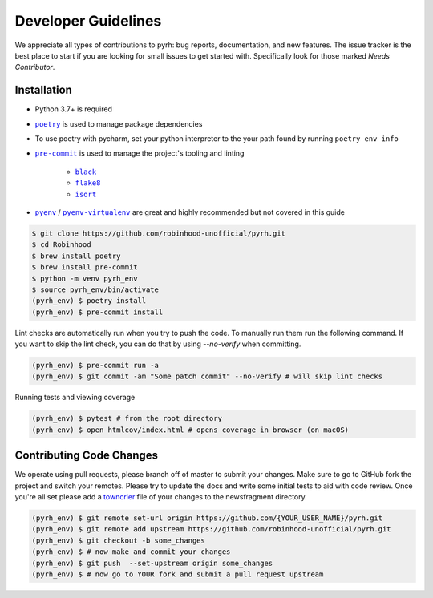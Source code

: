 .. _developers:

Developer Guidelines
####################

We appreciate all types of contributions to pyrh: bug reports, documentation, and new
features. The issue tracker is the best place to start if you are looking for small
issues to get started with. Specifically look for those marked *Needs Contributor*.

Installation
************
* Python 3.7+ is required
* |poetry|_ is used to manage package dependencies
* To use poetry with pycharm, set your python interpreter to the your path found by running ``poetry env info``

* |pre-commit|_ is used to manage the project's tooling and linting

   * |black|_
   * |flake8|_
   * |isort|_
* |pyenv|_ / |pyenv-virtualenv|_ are great and highly recommended but not covered in
  this guide

.. |poetry| replace:: ``poetry``
.. _poetry: https://python-poetry.org/

.. |pre-commit| replace:: ``pre-commit``
.. _pre-commit: https://pre-commit.com/

.. |black| replace:: ``black``
.. _black: https://black.readthedocs.io/en/stable/

.. |flake8| replace:: ``flake8``
.. _flake8: https://flake8.pycqa.org/

.. |isort| replace:: ``isort``
.. _isort: https://timothycrosley.github.io/isort/

.. |pyenv| replace:: ``pyenv``
.. _pyenv: https://github.com/pyenv/pyenv

.. |pyenv-virtualenv| replace:: ``pyenv-virtualenv``
.. _pyenv-virtualenv: https://github.com/pyenv/pyenv-virtualenv


.. code-block:: console

    $ git clone https://github.com/robinhood-unofficial/pyrh.git
    $ cd Robinhood
    $ brew install poetry
    $ brew install pre-commit
    $ python -m venv pyrh_env
    $ source pyrh_env/bin/activate
    (pyrh_env) $ poetry install
    (pyrh_env) $ pre-commit install

Lint checks are automatically run when you try to push the code. To manually run them
run the following command. If you want to skip the lint check, you can do that by using
`--no-verify` when committing.

.. code-block:: console

    (pyrh_env) $ pre-commit run -a
    (pyrh_env) $ git commit -am "Some patch commit" --no-verify # will skip lint checks

Running tests and viewing coverage

.. code-block:: console

    (pyrh_env) $ pytest # from the root directory
    (pyrh_env) $ open htmlcov/index.html # opens coverage in browser (on macOS)

Contributing Code Changes
*************************

We operate using pull requests, please branch off of master to submit your changes. Make
sure to go to GitHub fork the project and switch your remotes. Please try to update the
docs and write some initial tests to aid with code review. Once you're all set please
add a towncrier_ file of your changes to the newsfragment directory.

.. _towncrier: https://towncrier.readthedocs.io/en/actual-freaking-docs/quickstart.html

.. code-block:: console

    (pyrh_env) $ git remote set-url origin https://github.com/{YOUR_USER_NAME}/pyrh.git
    (pyrh_env) $ git remote add upstream https://github.com/robinhood-unofficial/pyrh.git
    (pyrh_env) $ git checkout -b some_changes
    (pyrh_env) $ # now make and commit your changes
    (pyrh_env) $ git push  --set-upstream origin some_changes
    (pyrh_env) $ # now go to YOUR fork and submit a pull request upstream
